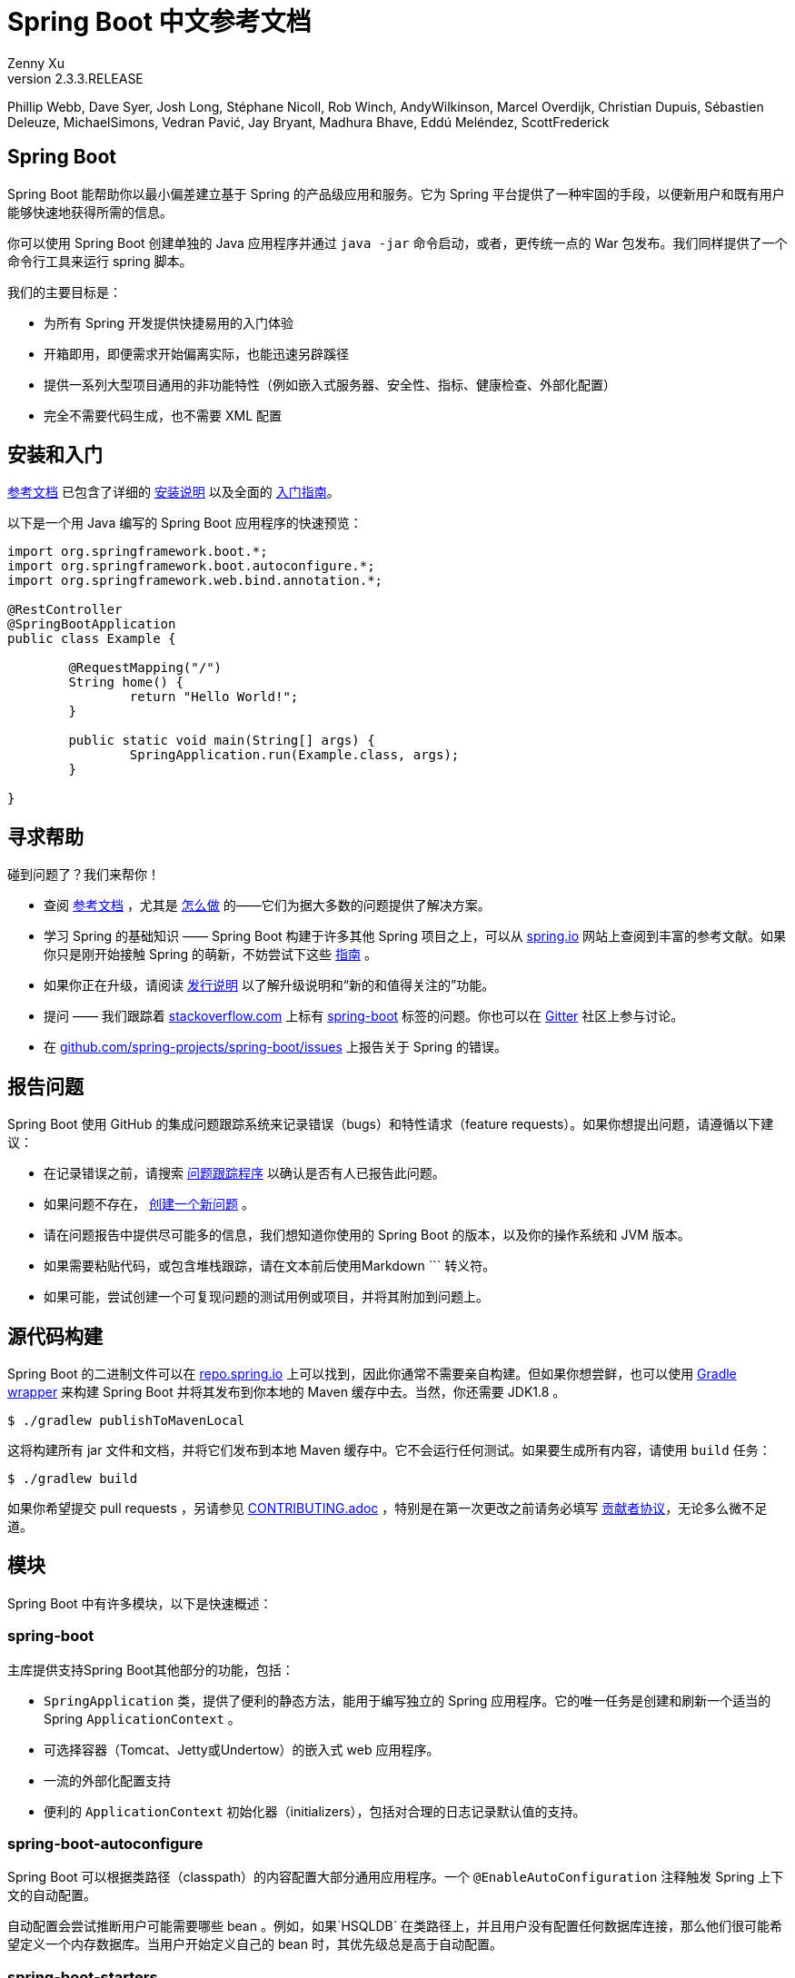 = Spring Boot 中文参考文档
:author: Zenny Xu
:revnumber: 2.3.3.RELEASE
:keywords: spring-boot
:doctype: book

****
Phillip Webb, Dave Syer, Josh Long, Stéphane Nicoll, Rob Winch, AndyWilkinson, Marcel Overdijk, Christian Dupuis, Sébastien Deleuze, MichaelSimons, Vedran Pavić, Jay Bryant, Madhura Bhave, Eddú Meléndez, ScottFrederick
****

[abstract]
== Spring Boot
Spring Boot 能帮助你以最小偏差建立基于 Spring 的产品级应用和服务。它为 Spring 平台提供了一种牢固的手段，以便新用户和既有用户能够快速地获得所需的信息。

你可以使用 Spring Boot 创建单独的 Java 应用程序并通过 `java -jar` 命令启动，或者，更传统一点的 War 包发布。我们同样提供了一个命令行工具来运行 spring 脚本。

我们的主要目标是：

- 为所有 Spring 开发提供快捷易用的入门体验
- 开箱即用，即便需求开始偏离实际，也能迅速另辟蹊径
- 提供一系列大型项目通用的非功能特性（例如嵌入式服务器、安全性、指标、健康检查、外部化配置）
- 完全不需要代码生成，也不需要 XML 配置

== 安装和入门

https://docs.spring.io/spring-boot/docs/current-SNAPSHOT/reference/html/[参考文档] 已包含了详细的 https://docs.spring.io/spring-boot/docs/current-SNAPSHOT/reference/html/getting-started.html#getting-started-installing-spring-boot[安装说明] 以及全面的 https://docs.spring.io/spring-boot/docs/current-SNAPSHOT/reference/html/getting-started.html#getting-started-first-application[入门指南]。

以下是一个用 Java 编写的 Spring Boot 应用程序的快速预览：

[source,java]
----
import org.springframework.boot.*;
import org.springframework.boot.autoconfigure.*;
import org.springframework.web.bind.annotation.*;

@RestController
@SpringBootApplication
public class Example {

	@RequestMapping("/")
	String home() {
		return "Hello World!";
	}

	public static void main(String[] args) {
		SpringApplication.run(Example.class, args);
	}

}
----

== 寻求帮助

碰到问题了？我们来帮你！

- 查阅 https://docs.spring.io/spring-boot/docs/current-SNAPSHOT/reference/html/[参考文档] ，尤其是 https://docs.spring.io/spring-boot/docs/current-SNAPSHOT/reference/html/howto.html#howto[怎么做] 的——它们为据大多数的问题提供了解决方案。
- 学习 Spring 的基础知识 —— Spring Boot 构建于许多其他 Spring 项目之上，可以从 https://spring.io/[spring.io] 网站上查阅到丰富的参考文献。如果你只是刚开始接触 Spring 的萌新，不妨尝试下这些 https://spring.io/guides[指南] 。
- 如果你正在升级，请阅读 https://github.com/spring-projects/spring-boot/wiki[发行说明] 以了解升级说明和“新的和值得关注的”功能。
- 提问 —— 我们跟踪着 https://stackoverflow.com/[stackoverflow.com] 上标有 https://stackoverflow.com/tags/spring-boot[spring-boot] 标签的问题。你也可以在 https://gitter.im/spring-projects/spring-boot[Gitter] 社区上参与讨论。
- 在 https://github.com/spring-projects/spring-boot/issues[github.com/spring-projects/spring-boot/issues] 上报告关于 Spring 的错误。

== 报告问题

Spring Boot 使用 GitHub 的集成问题跟踪系统来记录错误（bugs）和特性请求（feature requests）。如果你想提出问题，请遵循以下建议：

- 在记录错误之前，请搜索 https://github.com/spring-projects/spring-boot/issues[问题跟踪程序] 以确认是否有人已报告此问题。
- 如果问题不存在， https://github.com/spring-projects/spring-boot/issues/new[创建一个新问题] 。
- 请在问题报告中提供尽可能多的信息，我们想知道你使用的 Spring Boot 的版本，以及你的操作系统和 JVM 版本。
- 如果需要粘贴代码，或包含堆栈跟踪，请在文本前后使用Markdown \``` 转义符。
- 如果可能，尝试创建一个可复现问题的测试用例或项目，并将其附加到问题上。

== 源代码构建

Spring Boot 的二进制文件可以在 https://repo.spring.io[repo.spring.io] 上可以找到，因此你通常不需要亲自构建。但如果你想尝鲜，也可以使用 https://docs.gradle.org/current/userguide/gradle_wrapper.html[Gradle wrapper] 来构建 Spring Boot 并将其发布到你本地的 Maven 缓存中去。当然，你还需要 JDK1.8 。

[source,groovy]
----
$ ./gradlew publishToMavenLocal
----

这将构建所有 jar 文件和文档，并将它们发布到本地 Maven 缓存中。它不会运行任何测试。如果要生成所有内容，请使用 `build` 任务：

[source,groovy]
----
$ ./gradlew build
----

如果你希望提交 pull requests ，另请参见 https://github.com/spring-projects/spring-boot/blob/master/CONTRIBUTING.adoc[CONTRIBUTING.adoc] ，特别是在第一次更改之前请务必填写 https://support.springsource.com/spring_committer_signup[贡献者协议]，无论多么微不足道。

== 模块

Spring Boot 中有许多模块，以下是快速概述：

=== spring-boot

主库提供支持Spring Boot其他部分的功能，包括：

- `SpringApplication` 类，提供了便利的静态方法，能用于编写独立的 Spring 应用程序。它的唯一任务是创建和刷新一个适当的 Spring `ApplicationContext` 。
- 可选择容器（Tomcat、Jetty或Undertow）的嵌入式 web 应用程序。
- 一流的外部化配置支持
- 便利的 `ApplicationContext` 初始化器（initializers），包括对合理的日志记录默认值的支持。

=== spring-boot-autoconfigure

Spring Boot 可以根据类路径（classpath）的内容配置大部分通用应用程序。一个 `@EnableAutoConfiguration` 注释触发 Spring 上下文的自动配置。

自动配置会尝试推断用户可能需要哪些 bean 。例如，如果`HSQLDB` 在类路径上，并且用户没有配置任何数据库连接，那么他们很可能希望定义一个内存数据库。当用户开始定义自己的 bean 时，其优先级总是高于自动配置。

=== spring-boot-starters

Starters 是一组依赖关系描述符，可以方便地引入应用程序中。你可以获得所需的所有Spring和相关技术的一站式服务，而不必搜索示例代码和复制粘贴大量依赖描述符。例如，如果你想开始使用 Spring 和 JPA 进行数据库访问，那么只需在你的项目中引入 `spring-boot-starter-data-jpa` 依赖项，就可以开始使用了。

=== spring-boot-cli

Spring 命令行应用程序编译并运行 Groovy 源代码，允许你编写极少的代码来运行应用程序。Spring CLI 还可以监视文件，在它们更改时自动重新编译和重新启动。

=== spring-boot-actuator

执行器终端（actuator endpoints）允许你监视应用程序并与之交互。Spring Boot Actuator 为执行器终端提供所需的基础设施。它包含对执行器终端的注解支持。开箱即用，这个模块提供了许多终端，包括 `HealthEndpoint` 、 `EnvironmentEndpoint` 、 `BeansEndpoint` 等等。

=== spring-boot-actuator-autoconfigure

此模块根据类路径的内容和一组属性（properties）为执行器终端提供自动配置功能。例如，如果 Micrometer 在类路径上，它将自动配置 `MetricsEndpoint` 。它包含通过 HTTP 或 JMX 暴露终端的配置。就像 Spring Boot AutoConfigure 一样，当用户开始定义自己的bean时，这一功能将退避。

=== spring-boot-test

此模块包含核心项和注解，它们在测试应用程序时将对你非常有用。

=== spring-boot-test-autoconfigure

与其他 Spring Boot 自动配置模块一样， spring-boot-test-autoconfigure 为基于类路径的测试提供自动配置。它包含许多注解，可用于自动配置应用程序中需要测试的部分。

=== spring-boot-loader

Spring Boot Loader 提供了一种秘密方法，允许你构建一个可以通过 `java-jar` 启动的 jar 文件。通常你不需要直接使用 `spring-boot-loader` ，而是通过 https://github.com/spring-projects/spring-boot/tree/master/spring-boot-project/spring-boot-tools/spring-boot-gradle-plugin[Gradle] 或 https://github.com/spring-projects/spring-boot/tree/master/spring-boot-project/spring-boot-tools/spring-boot-maven-plugin[Maven] 插件使用。

=== spring-boot-devtools

此模块提供了额外的开发时特性，如自动重启，以获得更流畅的应用程序开发体验。当运行完全打包的应用程序时，开发者工具将被自动禁用。

== 样例

在 https://github.com/spring-projects/spring-boot/tree/master/spring-boot-project/spring-boot-cli/samples[spring-boot-cli/samples] 目录下中提供了用于命令行应用程序的 Groovy 示例。要运行 CLI 样例，请在 samples 目录下输入 `spring run <sample>.groovy` 。

== 指南

在 https://spring.io/[spring.io] 网站上包含了多个指南，逐步演示如何循序渐进地使用 Spring Boot：

- https://spring.io/guides/gs/spring-boot/[使用 Spring Boot 构建应用程序] 是一个非常基本的指南，它向你展示了如何创建应用程序、运行并添加一些管理服务。
- https://spring.io/guides/gs/actuator-service/[使用 Spring Boot Actuator 构建 RESTFul 服务] 是创建 REST web 服务的指南，同时也展示了如何配置服务器。
- https://spring.io/guides/gs/convert-jar-to-war/[将 Spring Boot JAR 应用程序转换为 WAR] 向你展示了如何在 web 服务器中以 WAR 文件的形式运行应用程序。

== 许可

Spring Boot 是在 https://www.apache.org/licenses/LICENSE-2.0.html[Apache 2.0 license] 许可下发布的开源软件。


[sidebar]
.接下去
--
[.text-left]
→ 目录
[.text-left]
→ 法律
--